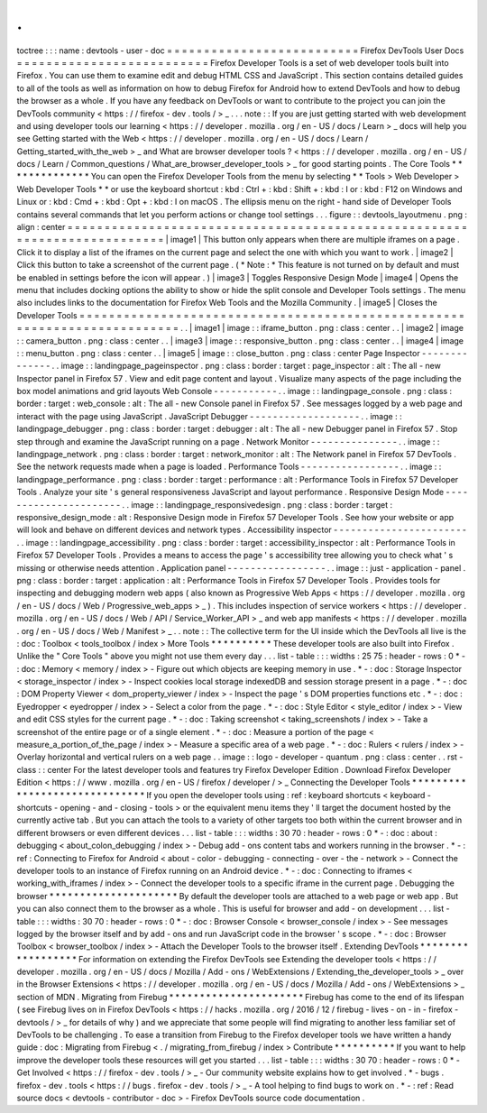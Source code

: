 .
.
toctree
:
:
:
name
:
devtools
-
user
-
doc
=
=
=
=
=
=
=
=
=
=
=
=
=
=
=
=
=
=
=
=
=
=
=
=
=
=
Firefox
DevTools
User
Docs
=
=
=
=
=
=
=
=
=
=
=
=
=
=
=
=
=
=
=
=
=
=
=
=
=
=
Firefox
Developer
Tools
is
a
set
of
web
developer
tools
built
into
Firefox
.
You
can
use
them
to
examine
edit
and
debug
HTML
CSS
and
JavaScript
.
This
section
contains
detailed
guides
to
all
of
the
tools
as
well
as
information
on
how
to
debug
Firefox
for
Android
how
to
extend
DevTools
and
how
to
debug
the
browser
as
a
whole
.
If
you
have
any
feedback
on
DevTools
or
want
to
contribute
to
the
project
you
can
join
the
DevTools
community
<
https
:
/
/
firefox
-
dev
.
tools
/
>
_
.
.
.
note
:
:
If
you
are
just
getting
started
with
web
development
and
using
developer
tools
our
learning
<
https
:
/
/
developer
.
mozilla
.
org
/
en
-
US
/
docs
/
Learn
>
_
docs
will
help
you
see
Getting
started
with
the
Web
<
https
:
/
/
developer
.
mozilla
.
org
/
en
-
US
/
docs
/
Learn
/
Getting_started_with_the_web
>
_
and
What
are
browser
developer
tools
?
<
https
:
/
/
developer
.
mozilla
.
org
/
en
-
US
/
docs
/
Learn
/
Common_questions
/
What_are_browser_developer_tools
>
_
for
good
starting
points
.
The
Core
Tools
*
*
*
*
*
*
*
*
*
*
*
*
*
*
You
can
open
the
Firefox
Developer
Tools
from
the
menu
by
selecting
*
*
Tools
>
Web
Developer
>
Web
Developer
Tools
*
*
or
use
the
keyboard
shortcut
:
kbd
:
Ctrl
+
:
kbd
:
Shift
+
:
kbd
:
I
or
:
kbd
:
F12
on
Windows
and
Linux
or
:
kbd
:
Cmd
+
:
kbd
:
Opt
+
:
kbd
:
I
on
macOS
.
The
ellipsis
menu
on
the
right
-
hand
side
of
Developer
Tools
contains
several
commands
that
let
you
perform
actions
or
change
tool
settings
.
.
.
figure
:
:
devtools_layoutmenu
.
png
:
align
:
center
=
=
=
=
=
=
=
=
=
=
=
=
=
=
=
=
=
=
=
=
=
=
=
=
=
=
=
=
=
=
=
=
=
=
=
=
=
=
=
=
=
=
=
=
=
=
=
=
=
=
=
=
=
=
=
=
=
=
=
=
=
=
=
=
=
=
=
=
=
=
=
=
=
=
|
image1
|
This
button
only
appears
when
there
are
multiple
iframes
on
a
page
.
Click
it
to
display
a
list
of
the
iframes
on
the
current
page
and
select
the
one
with
which
you
want
to
work
.
|
image2
|
Click
this
button
to
take
a
screenshot
of
the
current
page
.
(
*
Note
:
*
This
feature
is
not
turned
on
by
default
and
must
be
enabled
in
settings
before
the
icon
will
appear
.
)
|
image3
|
Toggles
Responsive
Design
Mode
|
image4
|
Opens
the
menu
that
includes
docking
options
the
ability
to
show
or
hide
the
split
console
and
Developer
Tools
settings
.
The
menu
also
includes
links
to
the
documentation
for
Firefox
Web
Tools
and
the
Mozilla
Community
.
|
image5
|
Closes
the
Developer
Tools
=
=
=
=
=
=
=
=
=
=
=
=
=
=
=
=
=
=
=
=
=
=
=
=
=
=
=
=
=
=
=
=
=
=
=
=
=
=
=
=
=
=
=
=
=
=
=
=
=
=
=
=
=
=
=
=
=
=
=
=
=
=
=
=
=
=
=
=
=
=
=
=
=
=
.
.
|
image1
|
image
:
:
iframe_button
.
png
:
class
:
center
.
.
|
image2
|
image
:
:
camera_button
.
png
:
class
:
center
.
.
|
image3
|
image
:
:
responsive_button
.
png
:
class
:
center
.
.
|
image4
|
image
:
:
menu_button
.
png
:
class
:
center
.
.
|
image5
|
image
:
:
close_button
.
png
:
class
:
center
Page
Inspector
-
-
-
-
-
-
-
-
-
-
-
-
-
-
.
.
image
:
:
landingpage_pageinspector
.
png
:
class
:
border
:
target
:
page_inspector
:
alt
:
The
all
-
new
Inspector
panel
in
Firefox
57
.
View
and
edit
page
content
and
layout
.
Visualize
many
aspects
of
the
page
including
the
box
model
animations
and
grid
layouts
Web
Console
-
-
-
-
-
-
-
-
-
-
-
.
.
image
:
:
landingpage_console
.
png
:
class
:
border
:
target
:
web_console
:
alt
:
The
all
-
new
Console
panel
in
Firefox
57
.
See
messages
logged
by
a
web
page
and
interact
with
the
page
using
JavaScript
.
JavaScript
Debugger
-
-
-
-
-
-
-
-
-
-
-
-
-
-
-
-
-
-
-
.
.
image
:
:
landingpage_debugger
.
png
:
class
:
border
:
target
:
debugger
:
alt
:
The
all
-
new
Debugger
panel
in
Firefox
57
.
Stop
step
through
and
examine
the
JavaScript
running
on
a
page
.
Network
Monitor
-
-
-
-
-
-
-
-
-
-
-
-
-
-
-
.
.
image
:
:
landingpage_network
.
png
:
class
:
border
:
target
:
network_monitor
:
alt
:
The
Network
panel
in
Firefox
57
DevTools
.
See
the
network
requests
made
when
a
page
is
loaded
.
Performance
Tools
-
-
-
-
-
-
-
-
-
-
-
-
-
-
-
-
-
.
.
image
:
:
landingpage_performance
.
png
:
class
:
border
:
target
:
performance
:
alt
:
Performance
Tools
in
Firefox
57
Developer
Tools
.
Analyze
your
site
'
s
general
responsiveness
JavaScript
and
layout
performance
.
Responsive
Design
Mode
-
-
-
-
-
-
-
-
-
-
-
-
-
-
-
-
-
-
-
-
-
-
.
.
image
:
:
landingpage_responsivedesign
.
png
:
class
:
border
:
target
:
responsive_design_mode
:
alt
:
Responsive
Design
mode
in
Firefox
57
Developer
Tools
.
See
how
your
website
or
app
will
look
and
behave
on
different
devices
and
network
types
.
Accessibility
inspector
-
-
-
-
-
-
-
-
-
-
-
-
-
-
-
-
-
-
-
-
-
-
-
.
.
image
:
:
landingpage_accessibility
.
png
:
class
:
border
:
target
:
accessibility_inspector
:
alt
:
Performance
Tools
in
Firefox
57
Developer
Tools
.
Provides
a
means
to
access
the
page
'
s
accessibility
tree
allowing
you
to
check
what
'
s
missing
or
otherwise
needs
attention
.
Application
panel
-
-
-
-
-
-
-
-
-
-
-
-
-
-
-
-
-
.
.
image
:
:
just
-
application
-
panel
.
png
:
class
:
border
:
target
:
application
:
alt
:
Performance
Tools
in
Firefox
57
Developer
Tools
.
Provides
tools
for
inspecting
and
debugging
modern
web
apps
(
also
known
as
Progressive
Web
Apps
<
https
:
/
/
developer
.
mozilla
.
org
/
en
-
US
/
docs
/
Web
/
Progressive_web_apps
>
_
)
.
This
includes
inspection
of
service
workers
<
https
:
/
/
developer
.
mozilla
.
org
/
en
-
US
/
docs
/
Web
/
API
/
Service_Worker_API
>
_
and
web
app
manifests
<
https
:
/
/
developer
.
mozilla
.
org
/
en
-
US
/
docs
/
Web
/
Manifest
>
_
.
.
note
:
:
The
collective
term
for
the
UI
inside
which
the
DevTools
all
live
is
the
:
doc
:
Toolbox
<
tools_toolbox
/
index
>
More
Tools
*
*
*
*
*
*
*
*
*
*
These
developer
tools
are
also
built
into
Firefox
.
Unlike
the
"
Core
Tools
"
above
you
might
not
use
them
every
day
.
.
.
list
-
table
:
:
:
widths
:
25
75
:
header
-
rows
:
0
*
-
:
doc
:
Memory
<
memory
/
index
>
-
Figure
out
which
objects
are
keeping
memory
in
use
.
*
-
:
doc
:
Storage
Inspector
<
storage_inspector
/
index
>
-
Inspect
cookies
local
storage
indexedDB
and
session
storage
present
in
a
page
.
*
-
:
doc
:
DOM
Property
Viewer
<
dom_property_viewer
/
index
>
-
Inspect
the
page
'
s
DOM
properties
functions
etc
.
*
-
:
doc
:
Eyedropper
<
eyedropper
/
index
>
-
Select
a
color
from
the
page
.
*
-
:
doc
:
Style
Editor
<
style_editor
/
index
>
-
View
and
edit
CSS
styles
for
the
current
page
.
*
-
:
doc
:
Taking
screenshot
<
taking_screenshots
/
index
>
-
Take
a
screenshot
of
the
entire
page
or
of
a
single
element
.
*
-
:
doc
:
Measure
a
portion
of
the
page
<
measure_a_portion_of_the_page
/
index
>
-
Measure
a
specific
area
of
a
web
page
.
*
-
:
doc
:
Rulers
<
rulers
/
index
>
-
Overlay
horizontal
and
vertical
rulers
on
a
web
page
.
.
image
:
:
logo
-
developer
-
quantum
.
png
:
class
:
center
.
.
rst
-
class
:
:
center
For
the
latest
developer
tools
and
features
try
Firefox
Developer
Edition
.
Download
Firefox
Developer
Edition
<
https
:
/
/
www
.
mozilla
.
org
/
en
-
US
/
firefox
/
developer
/
>
_
Connecting
the
Developer
Tools
*
*
*
*
*
*
*
*
*
*
*
*
*
*
*
*
*
*
*
*
*
*
*
*
*
*
*
*
*
*
If
you
open
the
developer
tools
using
:
ref
:
keyboard
shortcuts
<
keyboard
-
shortcuts
-
opening
-
and
-
closing
-
tools
>
or
the
equivalent
menu
items
they
'
ll
target
the
document
hosted
by
the
currently
active
tab
.
But
you
can
attach
the
tools
to
a
variety
of
other
targets
too
both
within
the
current
browser
and
in
different
browsers
or
even
different
devices
.
.
.
list
-
table
:
:
:
widths
:
30
70
:
header
-
rows
:
0
*
-
:
doc
:
about
:
debugging
<
about_colon_debugging
/
index
>
-
Debug
add
-
ons
content
tabs
and
workers
running
in
the
browser
.
*
-
:
ref
:
Connecting
to
Firefox
for
Android
<
about
-
color
-
debugging
-
connecting
-
over
-
the
-
network
>
-
Connect
the
developer
tools
to
an
instance
of
Firefox
running
on
an
Android
device
.
*
-
:
doc
:
Connecting
to
iframes
<
working_with_iframes
/
index
>
-
Connect
the
developer
tools
to
a
specific
iframe
in
the
current
page
.
Debugging
the
browser
*
*
*
*
*
*
*
*
*
*
*
*
*
*
*
*
*
*
*
*
*
By
default
the
developer
tools
are
attached
to
a
web
page
or
web
app
.
But
you
can
also
connect
them
to
the
browser
as
a
whole
.
This
is
useful
for
browser
and
add
-
on
development
.
.
.
list
-
table
:
:
:
widths
:
30
70
:
header
-
rows
:
0
*
-
:
doc
:
Browser
Console
<
browser_console
/
index
>
-
See
messages
logged
by
the
browser
itself
and
by
add
-
ons
and
run
JavaScript
code
in
the
browser
'
s
scope
.
*
-
:
doc
:
Browser
Toolbox
<
browser_toolbox
/
index
>
-
Attach
the
Developer
Tools
to
the
browser
itself
.
Extending
DevTools
*
*
*
*
*
*
*
*
*
*
*
*
*
*
*
*
*
*
For
information
on
extending
the
Firefox
DevTools
see
Extending
the
developer
tools
<
https
:
/
/
developer
.
mozilla
.
org
/
en
-
US
/
docs
/
Mozilla
/
Add
-
ons
/
WebExtensions
/
Extending_the_developer_tools
>
_
over
in
the
Browser
Extensions
<
https
:
/
/
developer
.
mozilla
.
org
/
en
-
US
/
docs
/
Mozilla
/
Add
-
ons
/
WebExtensions
>
_
section
of
MDN
.
Migrating
from
Firebug
*
*
*
*
*
*
*
*
*
*
*
*
*
*
*
*
*
*
*
*
*
*
Firebug
has
come
to
the
end
of
its
lifespan
(
see
Firebug
lives
on
in
Firefox
DevTools
<
https
:
/
/
hacks
.
mozilla
.
org
/
2016
/
12
/
firebug
-
lives
-
on
-
in
-
firefox
-
devtools
/
>
_
for
details
of
why
)
and
we
appreciate
that
some
people
will
find
migrating
to
another
less
familiar
set
of
DevTools
to
be
challenging
.
To
ease
a
transition
from
Firebug
to
the
Firefox
developer
tools
we
have
written
a
handy
guide
:
doc
:
Migrating
from
Firebug
<
.
/
migrating_from_firebug
/
index
>
Contribute
*
*
*
*
*
*
*
*
*
*
If
you
want
to
help
improve
the
developer
tools
these
resources
will
get
you
started
.
.
.
list
-
table
:
:
:
widths
:
30
70
:
header
-
rows
:
0
*
-
Get
Involved
<
https
:
/
/
firefox
-
dev
.
tools
/
>
_
-
Our
community
website
explains
how
to
get
involved
.
*
-
bugs
.
firefox
-
dev
.
tools
<
https
:
/
/
bugs
.
firefox
-
dev
.
tools
/
>
_
-
A
tool
helping
to
find
bugs
to
work
on
.
*
-
:
ref
:
Read
source
docs
<
devtools
-
contributor
-
doc
>
-
Firefox
DevTools
source
code
documentation
.
